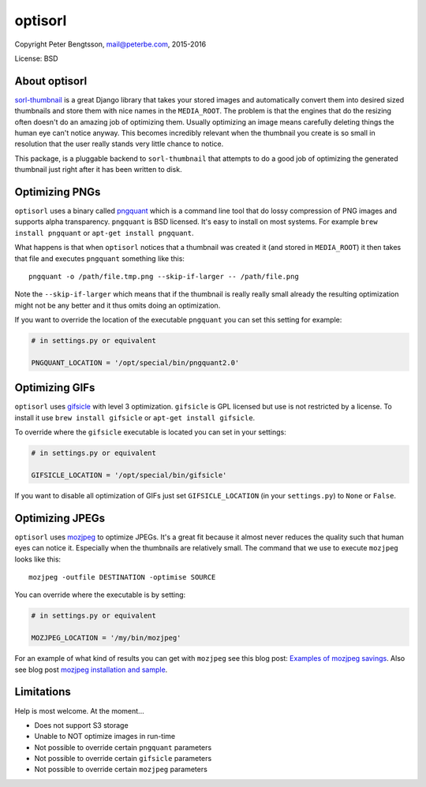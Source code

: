 optisorl
========

Copyright Peter Bengtsson, mail@peterbe.com, 2015-2016

|Travis|

License: BSD

About optisorl
--------------

`sorl-thumbnail <https://pypi.python.org/pypi/sorl-thumbnail>`_ is a
great Django library that takes your stored images and automatically
convert them into desired sized thumbnails and store them with nice
names in the ``MEDIA_ROOT``. The problem is that the engines that do
the resizing often doesn't do an amazing job of optimizing them.
Usually optimizing an image means carefully deleting things the human
eye can't notice anyway. This becomes incredibly relevant when the
thumbnail you create is so small in resolution that the user really
stands very little chance to notice.

This package, is a pluggable backend to ``sorl-thumbnail`` that
attempts to do a good job of optimizing the generated thumbnail just
right after it has been written to disk.


Optimizing PNGs
---------------

``optisorl`` uses a binary called `pngquant <https://pngquant.org/>`_
which is a command line tool that do lossy compression of PNG images
and supports alpha transparency. ``pngquant`` is
BSD licensed. It's easy to install on most systems. For example
``brew install pngquant`` or ``apt-get install pngquant``.

What happens is that when ``optisorl`` notices that a thumbnail was
created it (and stored in ``MEDIA_ROOT``) it then takes that file and
executes ``pngquant`` something like this:

::

    pngquant -o /path/file.tmp.png --skip-if-larger -- /path/file.png

Note the ``--skip-if-larger`` which means that if the thumbnail is really
really small already the resulting optimization might not be any better
and it thus omits doing an optimization.

If you want to override the location of the executable ``pngquant`` you
can set this setting for example:

.. code:: python

    # in settings.py or equivalent

    PNGQUANT_LOCATION = '/opt/special/bin/pngquant2.0'


Optimizing GIFs
---------------

``optisorl`` uses `gifsicle <http://www.lcdf.org/gifsicle/>`_ with
level 3 optimization. ``gifsicle`` is GPL licensed but use is not
restricted by a license. To install it use ``brew install gifsicle``
or ``apt-get install gifsicle``.

To override where the ``gifsicle`` executable is located you can set
in your settings:

.. code:: python

    # in settings.py or equivalent

    GIFSICLE_LOCATION = '/opt/special/bin/gifsicle'


If you want to disable all optimization of GIFs just set
``GIFSICLE_LOCATION`` (in your ``settings.py``) to ``None`` or ``False``.


Optimizing JPEGs
----------------

``optisorl`` uses `mozjpeg <https://github.com/mozilla/mozjpeg>`_ to
optimize JPEGs. It's a great fit because it almost never reduces
the quality such that human eyes can notice it. Especially when the
thumbnails are relatively small. The command that we use to execute
``mozjpeg`` looks like this::

    mozjpeg -outfile DESTINATION -optimise SOURCE

You can override where the executable is by setting:

.. code:: python

    # in settings.py or equivalent

    MOZJPEG_LOCATION = '/my/bin/mozjpeg'

For an example of what kind of results you can get with ``mozjpeg``
see this blog post:
`Examples of mozjpeg savings <https://www.peterbe.com/plog/examples-of-mozjpeg-savings>`_.
Also see blog post `mozjpeg installation and sample <https://www.peterbe.com/plog/mozjpeg-installation-and-sample>`_.

Limitations
-----------

Help is most welcome. At the moment...

* Does not support S3 storage

* Unable to NOT optimize images in run-time

* Not possible to override certain ``pngquant`` parameters

* Not possible to override certain ``gifsicle`` parameters

* Not possible to override certain ``mozjpeg`` parameters


.. |Travis| image:: https://travis-ci.org/peterbe/optisorl.png?branch=master
   :target: https://travis-ci.org/peterbe/optisorl
